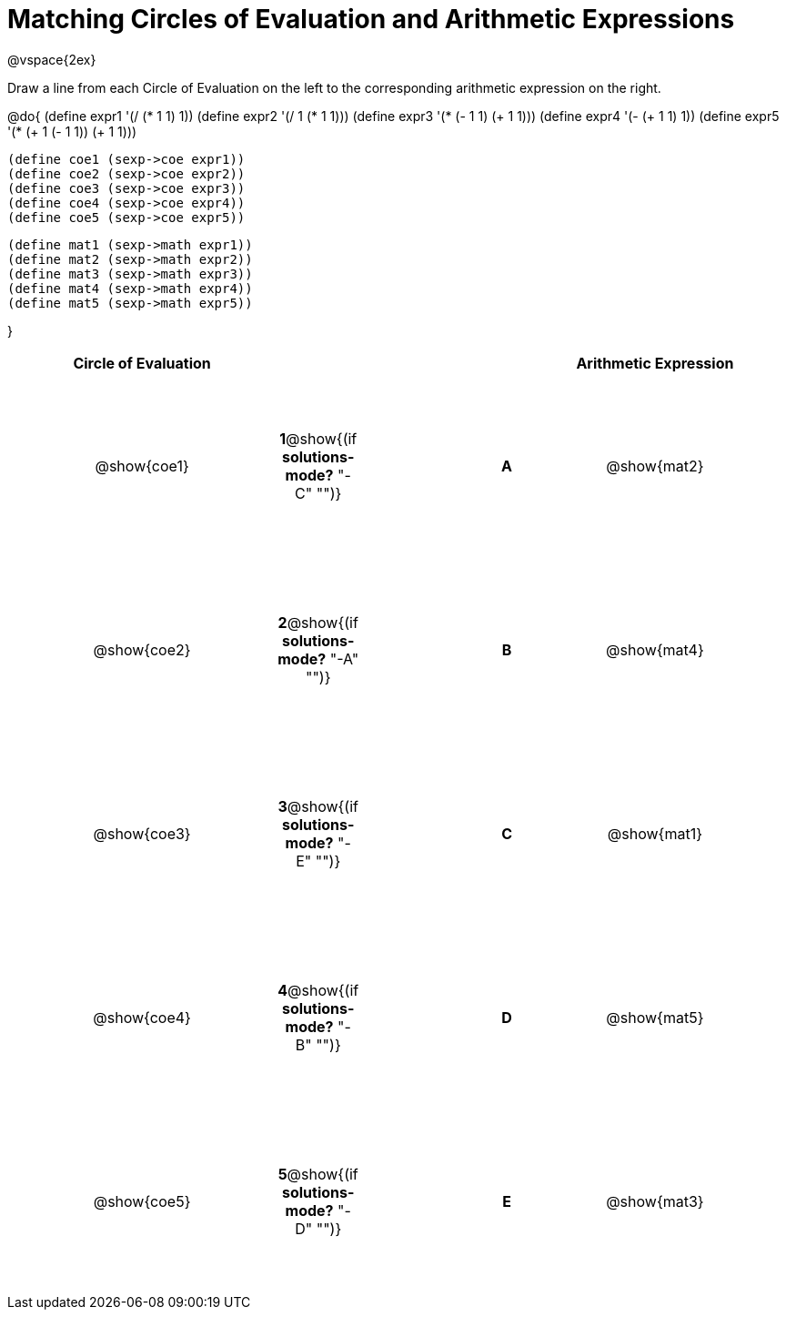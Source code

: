 = Matching Circles of Evaluation and Arithmetic Expressions

++++
<style>
  td * {text-align: center;}
  td {height: 150pt;}
</style>
++++

@vspace{2ex}

Draw a line from each Circle of Evaluation on the left to the corresponding arithmetic expression on the right.

@do{
  (define expr1 '(/ (* 1 1) 1))
  (define expr2 '(/ 1 (* 1 1)))
  (define expr3 '(* (- 1 1) (+ 1 1)))
  (define expr4 '(- (+ 1 1) 1))
  (define expr5 '(* (+ 1 (- 1 1)) (+ 1 1)))

  (define coe1 (sexp->coe expr1))
  (define coe2 (sexp->coe expr2))
  (define coe3 (sexp->coe expr3))
  (define coe4 (sexp->coe expr4))
  (define coe5 (sexp->coe expr5))

  (define mat1 (sexp->math expr1))
  (define mat2 (sexp->math expr2))
  (define mat3 (sexp->math expr3))
  (define mat4 (sexp->math expr4))
  (define mat5 (sexp->math expr5))

}

[cols="^.^10a,^.^2a,5a,^.^1a,^.^10a",options="header",stripes="none",grid="none",frame="none"]
|===
| Circle of Evaluation	|					 ||       | Arithmetic Expression
| @show{coe1}		|*1*@show{(if *solutions-mode?* "-C" "")}||*A*    | @show{mat2}
| @show{coe2}		|*2*@show{(if *solutions-mode?* "-A" "")}||*B*    | @show{mat4}
| @show{coe3}		|*3*@show{(if *solutions-mode?* "-E" "")}||*C*    | @show{mat1}
| @show{coe4}		|*4*@show{(if *solutions-mode?* "-B" "")}||*D*    | @show{mat5}
| @show{coe5}		|*5*@show{(if *solutions-mode?* "-D" "")}||*E*    | @show{mat3}
|===
